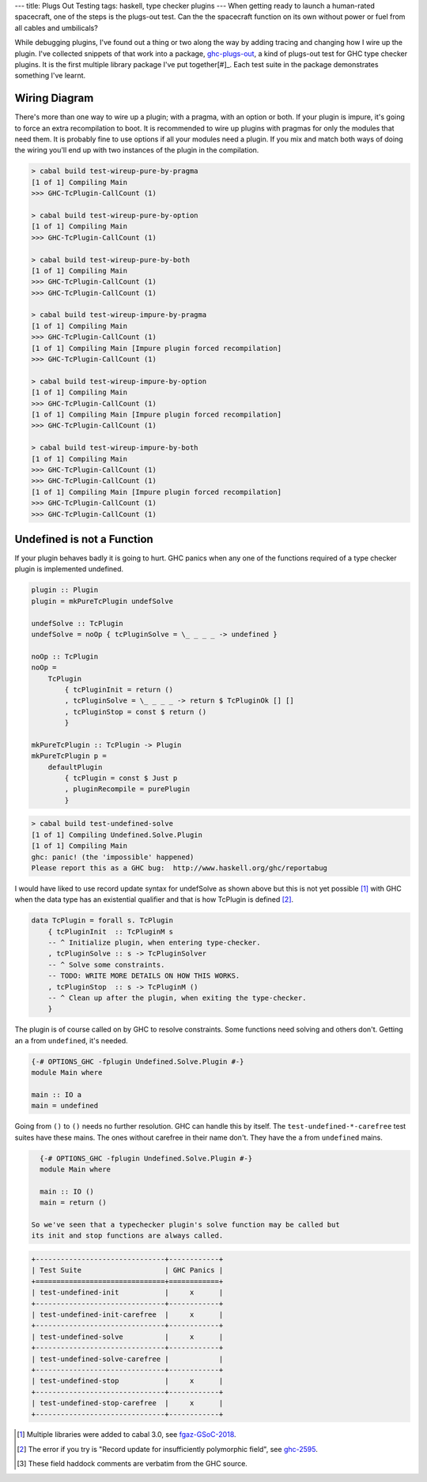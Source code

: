 ---
title: Plugs Out Testing
tags: haskell, type checker plugins
---
When getting ready to launch a human-rated spacecraft, one of the steps is
the plugs-out test. Can the the spacecraft function on its own without power
or fuel from all cables and umbilicals?

While debugging plugins, I've found out a thing or two along the way by
adding tracing and changing how I wire up the plugin. I've collected snippets
of that work into a package, `ghc-plugs-out`_, a kind of plugs-out test for
GHC type checker plugins. It is the first multiple library package I've put
together[#]_. Each test suite in the package demonstrates something I've learnt.

Wiring Diagram
--------------
There's more than one way to wire up a plugin; with a pragma, with an option
or both. If your plugin is impure, it's going to force an extra recompilation
to boot. It is recommended to wire up plugins with pragmas for only the
modules that need them. It is probably fine to use options if all your
modules need a plugin. If you mix and match both ways of doing the wiring
you'll end up with two instances of the plugin in the compilation.

.. code-block:: pre

  > cabal build test-wireup-pure-by-pragma
  [1 of 1] Compiling Main
  >>> GHC-TcPlugin-CallCount (1)

  > cabal build test-wireup-pure-by-option
  [1 of 1] Compiling Main
  >>> GHC-TcPlugin-CallCount (1)

  > cabal build test-wireup-pure-by-both
  [1 of 1] Compiling Main
  >>> GHC-TcPlugin-CallCount (1)
  >>> GHC-TcPlugin-CallCount (1)

  > cabal build test-wireup-impure-by-pragma
  [1 of 1] Compiling Main
  >>> GHC-TcPlugin-CallCount (1)
  [1 of 1] Compiling Main [Impure plugin forced recompilation]
  >>> GHC-TcPlugin-CallCount (1)

  > cabal build test-wireup-impure-by-option
  [1 of 1] Compiling Main
  >>> GHC-TcPlugin-CallCount (1)
  [1 of 1] Compiling Main [Impure plugin forced recompilation]
  >>> GHC-TcPlugin-CallCount (1)

  > cabal build test-wireup-impure-by-both
  [1 of 1] Compiling Main
  >>> GHC-TcPlugin-CallCount (1)
  >>> GHC-TcPlugin-CallCount (1)
  [1 of 1] Compiling Main [Impure plugin forced recompilation]
  >>> GHC-TcPlugin-CallCount (1)
  >>> GHC-TcPlugin-CallCount (1)

Undefined is not a Function
---------------------------

If your plugin behaves badly it is going to hurt. GHC panics when any one of
the functions required of a type checker plugin is implemented undefined.

.. code-block:: haskell

    plugin :: Plugin
    plugin = mkPureTcPlugin undefSolve

    undefSolve :: TcPlugin
    undefSolve = noOp { tcPluginSolve = \_ _ _ _ -> undefined }

    noOp :: TcPlugin
    noOp =
        TcPlugin
            { tcPluginInit = return ()
            , tcPluginSolve = \_ _ _ _ -> return $ TcPluginOk [] []
            , tcPluginStop = const $ return ()
            }

    mkPureTcPlugin :: TcPlugin -> Plugin
    mkPureTcPlugin p =
        defaultPlugin
            { tcPlugin = const $ Just p
            , pluginRecompile = purePlugin
            }

.. code-block:: pre

    > cabal build test-undefined-solve
    [1 of 1] Compiling Undefined.Solve.Plugin
    [1 of 1] Compiling Main
    ghc: panic! (the 'impossible' happened)
    Please report this as a GHC bug:  http://www.haskell.org/ghc/reportabug

I would have liked to use record update syntax for undefSolve as shown above
but this is not yet possible [#]_ with GHC when the data type has an
existential qualifier and that is how TcPlugin is defined [#]_.

.. code-block:: haskell

    data TcPlugin = forall s. TcPlugin
        { tcPluginInit  :: TcPluginM s
        -- ^ Initialize plugin, when entering type-checker.
        , tcPluginSolve :: s -> TcPluginSolver
        -- ^ Solve some constraints.
        -- TODO: WRITE MORE DETAILS ON HOW THIS WORKS.
        , tcPluginStop  :: s -> TcPluginM ()
        -- ^ Clean up after the plugin, when exiting the type-checker.
        }

The plugin is of course called on by GHC to resolve constraints. Some
functions need solving and others don't. Getting an ``a`` from ``undefined``, it's needed.

.. code-block:: haskell

    {-# OPTIONS_GHC -fplugin Undefined.Solve.Plugin #-}
    module Main where

    main :: IO a
    main = undefined

Going from ``()`` to ``()`` needs no further resolution. GHC can handle this
by itself. The ``test-undefined-*-carefree`` test suites have these mains.
The ones without carefree in their name don't. They have the ``a`` from
``undefined`` mains.

.. code-block:: haskell

    {-# OPTIONS_GHC -fplugin Undefined.Solve.Plugin #-}
    module Main where

    main :: IO ()
    main = return ()

  So we've seen that a typechecker plugin's solve function may be called but
  its init and stop functions are always called.

.. code-block:: pre

  +-------------------------------+------------+
  | Test Suite                    | GHC Panics |
  +===============================+============+
  | test-undefined-init           |     x      |
  +-------------------------------+------------+
  | test-undefined-init-carefree  |     x      |
  +-------------------------------+------------+
  | test-undefined-solve          |     x      |
  +-------------------------------+------------+
  | test-undefined-solve-carefree |            |
  +-------------------------------+------------+
  | test-undefined-stop           |     x      |
  +-------------------------------+------------+
  | test-undefined-stop-carefree  |     x      |
  +-------------------------------+------------+


.. _ghc-plugs-out: https://github.com/BlockScope/ghc-plugs-out

.. _ghc-2595: https://gitlab.haskell.org/ghc/ghc/issues/2595

.. _fgaz-GSoC-2018: https://fgaz.me/posts/2019-11-14-cabal-multiple-libraries/

.. [#] Multiple libraries were added to cabal 3.0, see fgaz-GSoC-2018_.
.. [#] The error if you try is "Record update for insufficiently polymorphic field", see ghc-2595_.
.. [#] These field haddock comments are verbatim from the GHC source.
       